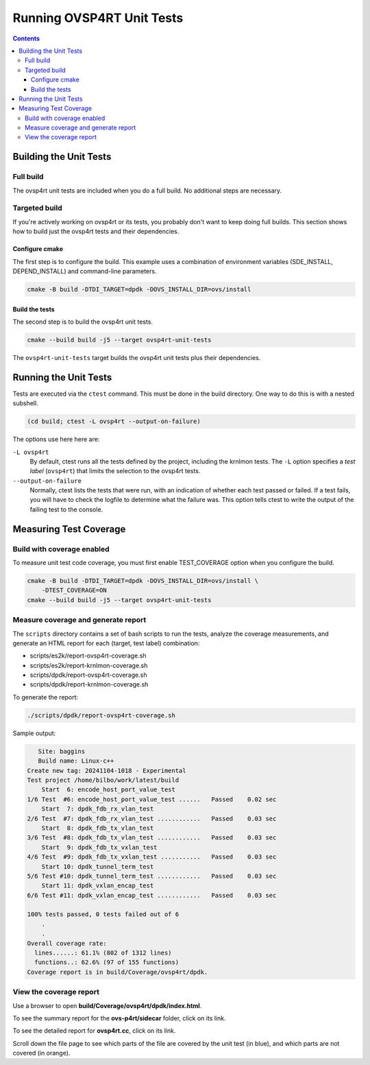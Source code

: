 .. Copyright 2024 Intel Corporation
   SPDX-License-Identifier: Apache 2.0

==========================
Running OVSP4RT Unit Tests
==========================

.. contents::
   :depth: 3

Building the Unit Tests
=======================

Full build
----------

The ovsp4rt unit tests are included when you do a full build.
No additional steps are necessary.

Targeted build
--------------

If you're actively working on ovsp4rt or its tests, you probably don't want
to keep doing full builds. This section shows how to build just the ovsp4rt
tests and their dependencies.

Configure cmake
~~~~~~~~~~~~~~~

The first step is to configure the build. This example uses a combination
of environment variables (SDE_INSTALL, DEPEND_INSTALL) and command-line
parameters.

.. code-block:: bash

   cmake -B build -DTDI_TARGET=dpdk -DOVS_INSTALL_DIR=ovs/install

Build the tests
~~~~~~~~~~~~~~~

The second step is to build the ovsp4rt unit tests.

.. code-block:: bash

   cmake --build build -j5 --target ovsp4rt-unit-tests

The ``ovsp4rt-unit-tests`` target builds the ovsp4rt unit tests plus
their dependencies.

Running the Unit Tests
======================

Tests are executed via the ``ctest`` command. This must be done in the
build directory. One way to do this is with a nested subshell.

.. code-block:: bash

   (cd build; ctest -L ovsp4rt --output-on-failure)

The options use here here are:

``-L ovsp4rt``
  By default, ctest runs all the tests defined by the project, including
  the krnlmon tests. The ``-L`` option specifies a *test label*
  (``ovsp4rt``) that limits the selection to the ovsp4rt tests.

``--output-on-failure``
  Normally, ctest lists the tests that were run, with an indication of
  whether each test passed or failed. If a test fails, you will have to
  check the logfile to determine what the failure was. This option tells
  ctest to write the output of the failing test to the console.

Measuring Test Coverage
=======================

Build with coverage enabled
---------------------------

To measure unit test code coverage, you must first enable TEST_COVERAGE
option when you configure the build.

.. code-block:: bash

   cmake -B build -DTDI_TARGET=dpdk -DOVS_INSTALL_DIR=ovs/install \
       -DTEST_COVERAGE=ON
   cmake --build build -j5 --target ovsp4rt-unit-tests

Measure coverage and generate report
------------------------------------

The ``scripts`` directory contains a set of bash scripts to run the tests,
analyze the coverage measurements, and generate an HTML report for each
(target, test label) combination:

- scripts/es2k/report-ovsp4rt-coverage.sh
- scripts/es2k/report-krnlmon-coverage.sh
- scripts/dpdk/report-ovsp4rt-coverage.sh
- scripts/dpdk/report-krnlmon-coverage.sh

To generate the report:

.. code-block:: bash

   ./scripts/dpdk/report-ovsp4rt-coverage.sh

Sample output:

.. code-block:: text

      Site: baggins
      Build name: Linux-c++
   Create new tag: 20241104-1018 - Experimental
   Test project /home/bilbo/work/latest/build
       Start  6: encode_host_port_value_test
   1/6 Test  #6: encode_host_port_value_test ......   Passed    0.02 sec
       Start  7: dpdk_fdb_rx_vlan_test
   2/6 Test  #7: dpdk_fdb_rx_vlan_test ............   Passed    0.03 sec
       Start  8: dpdk_fdb_tx_vlan_test
   3/6 Test  #8: dpdk_fdb_tx_vlan_test ............   Passed    0.03 sec
       Start  9: dpdk_fdb_tx_vxlan_test
   4/6 Test  #9: dpdk_fdb_tx_vxlan_test ...........   Passed    0.03 sec
       Start 10: dpdk_tunnel_term_test
   5/6 Test #10: dpdk_tunnel_term_test ............   Passed    0.03 sec
       Start 11: dpdk_vxlan_encap_test
   6/6 Test #11: dpdk_vxlan_encap_test ............   Passed    0.03 sec

   100% tests passed, 0 tests failed out of 6
       .
       .
   Overall coverage rate:
     lines......: 61.1% (802 of 1312 lines)
     functions..: 62.6% (97 of 155 functions)
   Coverage report is in build/Coverage/ovsp4rt/dpdk.

View the coverage report
------------------------

Use a browser to open **build/Coverage/ovsp4rt/dpdk/index.html**.

|image1|

To see the summary report for the **ovs-p4rt/sidecar** folder, click on
its link.

|image2|

To see the detailed report for **ovsp4rt.cc**, click on its link.

|image3|

Scroll down the file page to see which parts of the file are covered by
the unit test (in blue), and which parts are not covered (in orange).

.. |image1| image:: images/ovsp4rt-coverage-report.png
.. |image2| image:: images/ovsp4rt-sidecar-page.png
.. |image3| image:: images/ovsp4rt-file-page.png
